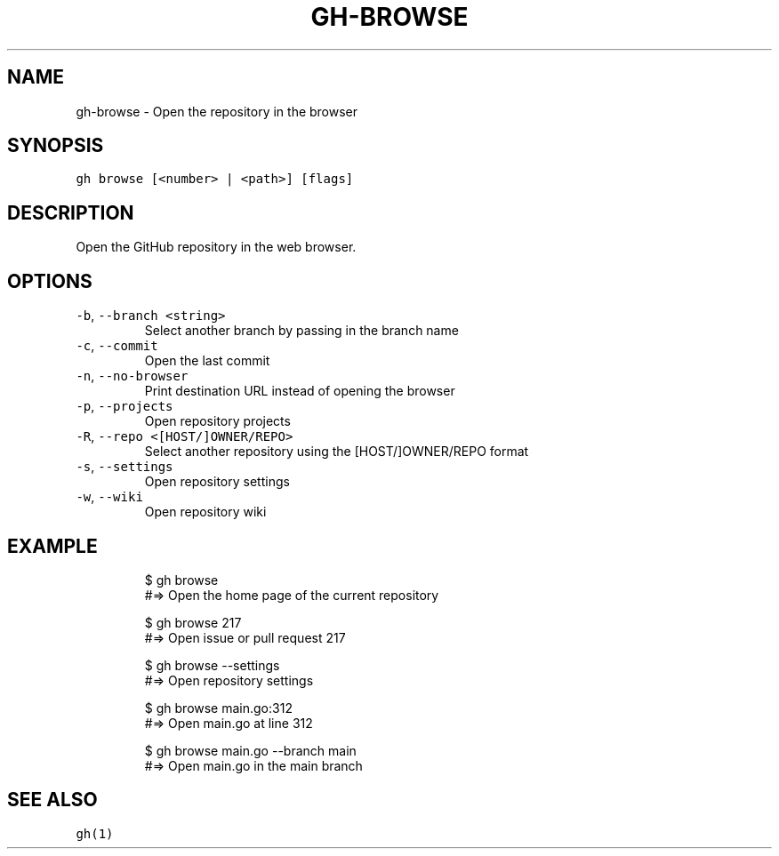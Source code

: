 .nh
.TH "GH-BROWSE" "1" "May 2022" "GitHub CLI 2.10.1" "GitHub CLI manual"

.SH NAME
.PP
gh-browse - Open the repository in the browser


.SH SYNOPSIS
.PP
\fB\fCgh browse [<number> | <path>] [flags]\fR


.SH DESCRIPTION
.PP
Open the GitHub repository in the web browser.


.SH OPTIONS
.TP
\fB\fC-b\fR, \fB\fC--branch\fR \fB\fC<string>\fR
Select another branch by passing in the branch name

.TP
\fB\fC-c\fR, \fB\fC--commit\fR
Open the last commit

.TP
\fB\fC-n\fR, \fB\fC--no-browser\fR
Print destination URL instead of opening the browser

.TP
\fB\fC-p\fR, \fB\fC--projects\fR
Open repository projects

.TP
\fB\fC-R\fR, \fB\fC--repo\fR \fB\fC<[HOST/]OWNER/REPO>\fR
Select another repository using the [HOST/]OWNER/REPO format

.TP
\fB\fC-s\fR, \fB\fC--settings\fR
Open repository settings

.TP
\fB\fC-w\fR, \fB\fC--wiki\fR
Open repository wiki


.SH EXAMPLE
.PP
.RS

.nf
$ gh browse
#=> Open the home page of the current repository

$ gh browse 217
#=> Open issue or pull request 217

$ gh browse --settings
#=> Open repository settings

$ gh browse main.go:312
#=> Open main.go at line 312

$ gh browse main.go --branch main
#=> Open main.go in the main branch


.fi
.RE


.SH SEE ALSO
.PP
\fB\fCgh(1)\fR
